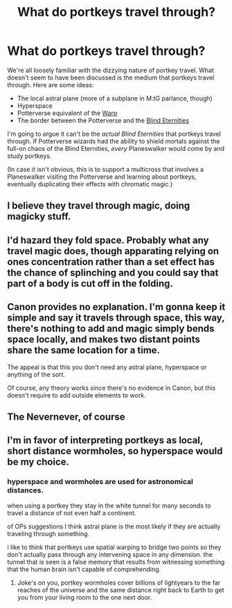 #+TITLE: What do portkeys travel through?

* What do portkeys travel through?
:PROPERTIES:
:Author: seylerius
:Score: 2
:DateUnix: 1503803653.0
:DateShort: 2017-Aug-27
:FlairText: Discussion
:END:
We're all loosely familiar with the dizzying nature of portkey travel. What doesn't seem to have been discussed is the medium that portkeys travel through. Here are some ideas:

- The local astral plane (more of a subplane in M:tG parlance, though)
- Hyperspace
- Potterverse equivalent of the [[http://warhammer40k.wikia.com/wiki/Immaterium][Warp]]
- The border between the Potterverse and the [[https://mtg.gamepedia.com/Blind_Eternities][Blind Eternities]]

I'm going to argue it can't be the /actual Blind Eternities/ that portkeys travel through. If Potterverse wizards had the ability to shield mortals against the full-on chaos of the Blind Eternities, /every/ Planeswalker would come by and study portkeys.

(In case it isn't obvious, this is to support a multicross that involves a Planeswalker visiting the Potterverse and learning about portkeys, eventually duplicating their effects with chromatic magic.)


** I believe they travel through magic, doing magicky stuff.
:PROPERTIES:
:Author: maxxie10
:Score: 11
:DateUnix: 1503833431.0
:DateShort: 2017-Aug-27
:END:


** I'd hazard they fold space. Probably what any travel magic does, though apparating relying on ones concentration rather than a set effect has the chance of splinching and you could say that part of a body is cut off in the folding.
:PROPERTIES:
:Score: 5
:DateUnix: 1503845014.0
:DateShort: 2017-Aug-27
:END:


** Canon provides no explanation. I'm gonna keep it simple and say it travels through space, this way, there's nothing to add and magic simply bends space locally, and makes two distant points share the same location for a time.

The appeal is that this you don't need any astral plane, hyperspace or anything of the sort.

Of course, any theory works since there's no evidence in Canon, but this doesn't require to add outside elements to work.
:PROPERTIES:
:Author: AnIndividualist
:Score: 3
:DateUnix: 1503847910.0
:DateShort: 2017-Aug-27
:END:


** The Nevernever, of course
:PROPERTIES:
:Author: empiricalis
:Score: 2
:DateUnix: 1503902045.0
:DateShort: 2017-Aug-28
:END:


** I'm in favor of interpreting portkeys as local, short distance wormholes, so hyperspace would be my choice.
:PROPERTIES:
:Author: InquisitorCOC
:Score: 3
:DateUnix: 1503810677.0
:DateShort: 2017-Aug-27
:END:

*** hyperspace and wormholes are used for astronomical distances.

when using a portkey they stay in the white tunnel for many seconds to travel a distance of not even half a continent.

of OPs suggestions I think astral plane is the most likely if they are actually traveling through something.

i like to think that portkeys use spatial warping to bridge two points so they don't actually pass through any intervening space in any dimension. the tunnel that is seen is a false memory that results from witnessing something that the human brain isn't capable of comprehending.
:PROPERTIES:
:Author: ForumWarrior
:Score: 1
:DateUnix: 1503815653.0
:DateShort: 2017-Aug-27
:END:

**** Joke's on you, portkey wormholes cover billions of lightyears to the far reaches of the universe and the same distance right back to Earth to get you from your living room to the one next door.
:PROPERTIES:
:Author: Krististrasza
:Score: 8
:DateUnix: 1503820249.0
:DateShort: 2017-Aug-27
:END:

